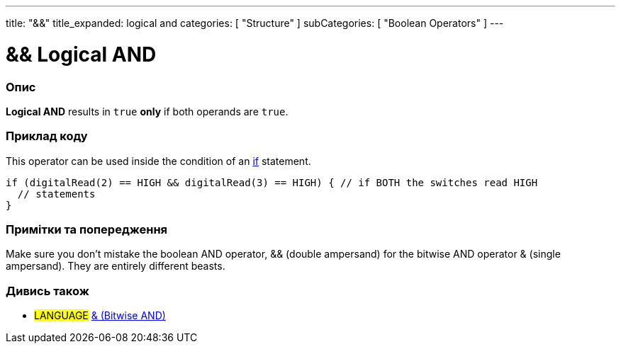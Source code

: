 ---
title: "&&"
title_expanded: logical and
categories: [ "Structure" ]
subCategories: [ "Boolean Operators" ]
---





= && Logical AND


// OVERVIEW SECTION STARTS
[#overview]
--

[float]
=== Опис
*Logical AND* results in `true` *only* if both operands are `true`.
[%hardbreaks]

--
// OVERVIEW SECTION ENDS



// HOW TO USE SECTION STARTS
[#howtouse]
--

[float]
=== Приклад коду
This operator can be used inside the condition of an link:../../control-structure/if[if] statement.

[source,arduino]
----
if (digitalRead(2) == HIGH && digitalRead(3) == HIGH) { // if BOTH the switches read HIGH
  // statements
}
----
[%hardbreaks]

[float]
=== Примітки та попередження
Make sure you don't mistake the boolean AND operator, && (double ampersand) for the bitwise AND operator & (single ampersand). They are entirely different beasts.

--
// HOW TO USE SECTION ENDS


// SEE ALSO SECTION
[#see_also]
--

[float]
=== Дивись також

[role="language"]
* #LANGUAGE# link:../../bitwise-operators/bitwiseand[& (Bitwise AND)]

--
// SEE ALSO SECTION ENDS
